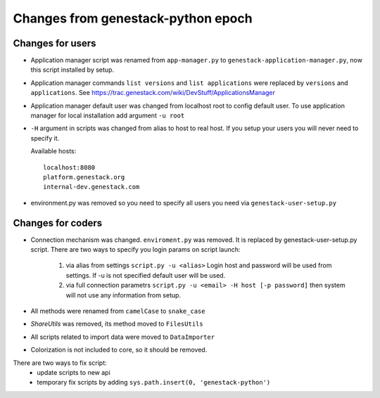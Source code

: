 Changes from genestack-python epoch
===================================


Changes for users
-----------------

- Application manager script was renamed from ``app-manager.py`` to ``genestack-application-manager.py``, now this script installed by setup.

- Application manager commands ``list versions`` and ``list applications`` were replaced by ``versions`` and ``applications``. See https://trac.genestack.com/wiki/DevStuff/ApplicationsManager

- Application manager default user was changed from localhost root to config default user. To use application manager for local installation add argument ``-u root``

- ``-H`` argument in scripts was changed from alias to host to real host.  If you setup your users you will never need to specify it.

  Available hosts::

       localhost:8080
       platform.genestack.org
       internal-dev.genestack.com

- environment.py was removed so you need to specify all users you need via ``genestack-user-setup.py``


Changes for coders
------------------

- Connection mechanism was changed. ``enviroment.py`` was removed. It is replaced by genestack-user-setup.py script.
  There are two ways to specify you login params on script launch:
    1) via alias from settings ``script.py -u <alias>`` Login host and password will be used from settings. If -u is not specified default user will be used.
    2) via full connection parametrs  ``script.py -u <email> -H host [-p password]`` then system will not use any information from setup.


- All methods were renamed from ``camelCase`` to ``snake_case``

- `ShareUtils` was removed, its method moved to ``FilesUtils``

- All scripts related to import data were moved to ``DataImporter``

- Colorization is not included to core, so it should be removed.


There are two ways to fix script:
   - update scripts to new api
   - temporary fix scripts by adding ``sys.path.insert(0, 'genestack-python')``
